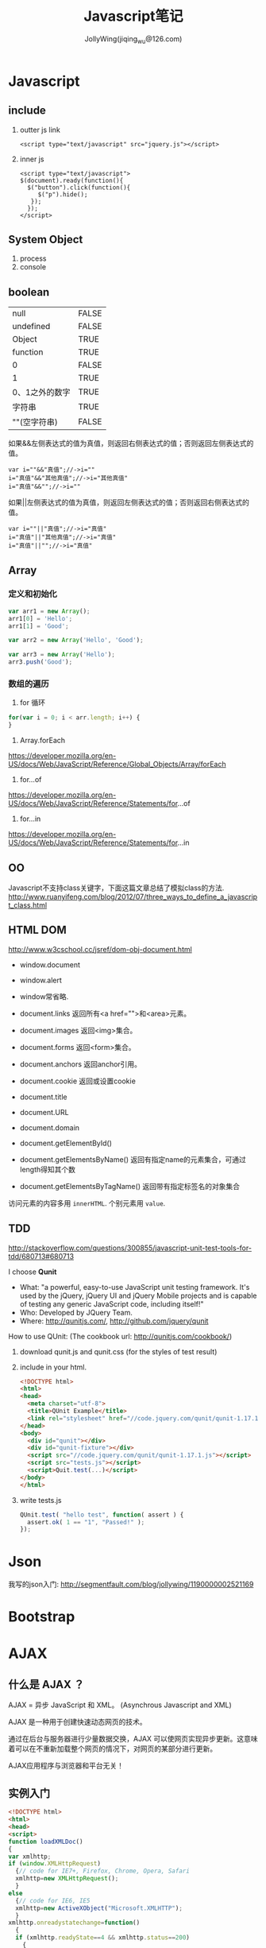 #+TITLE: Javascript笔记
#+AUTHOR: JollyWing(jiqing_wu@126.com)

* Javascript
** include
1. outter js link
   #+BEGIN_SRC
        <script type="text/javascript" src="jquery.js"></script>
   #+END_SRC
2. inner js
   #+BEGIN_SRC
        <script type="text/javascript">
        $(document).ready(function(){
          $("button").click(function(){
             $("p").hide();
           });
          });
        </script>
   #+END_SRC

** System Object
1. process
2. console
** boolean
| null           | FALSE |
| undefined      | FALSE |
| Object         | TRUE  |
| function       | TRUE  |
| 0              | FALSE |
| 1              | TRUE  |
| 0、1之外的数字 | TRUE  |
| 字符串         | TRUE  |
| ""(空字符串)   | FALSE |

如果&&左侧表达式的值为真值，则返回右侧表达式的值；否则返回左侧表达式的值。

#+BEGIN_EXAMPLE
var i=""&&"真值";//->i=""
i="真值"&&"其他真值";//->i="其他真值"
i="真值"&&"";//->i=""
#+END_EXAMPLE

如果||左侧表达式的值为真值，则返回左侧表达式的值；否则返回右侧表达式的值。
#+BEGIN_EXAMPLE
var i=""||"真值";//->i="真值"
i="真值"||"其他真值";//->i="真值"
i="真值"||"";//->i="真值"
#+END_EXAMPLE

** Array
*** 定义和初始化
#+BEGIN_SRC js
var arr1 = new Array();
arr1[0] = 'Hello';
arr1[1] = 'Good';

var arr2 = new Array('Hello', 'Good');

var arr3 = new Array('Hello');
arr3.push('Good');
#+END_SRC

*** 数组的遍历
1. for 循环
#+BEGIN_SRC js
for(var i = 0; i < arr.length; i++) {
}
#+END_SRC
2. Array.forEach
https://developer.mozilla.org/en-US/docs/Web/JavaScript/Reference/Global_Objects/Array/forEach
3. for...of
https://developer.mozilla.org/en-US/docs/Web/JavaScript/Reference/Statements/for...of
4. for...in
https://developer.mozilla.org/en-US/docs/Web/JavaScript/Reference/Statements/for...in

** OO
Javascript不支持class关键字，下面这篇文章总结了模拟class的方法.
http://www.ruanyifeng.com/blog/2012/07/three_ways_to_define_a_javascript_class.html
** HTML DOM
http://www.w3cschool.cc/jsref/dom-obj-document.html

- window.document
- window.alert
- window常省略.

- document.links 返回所有<a href="">和<area>元素。
- document.images 返回<img>集合。
- document.forms 返回<form>集合。
- document.anchors 返回anchor引用。
- document.cookie 返回或设置cookie

- document.title
- document.URL
- document.domain

- document.getElementById()
- document.getElementsByName() 返回有指定name的元素集合，可通过length得知其个数
- document.getElementsByTagName() 返回带有指定标签名的对象集合

访问元素的内容多用 =innerHTML=.
个别元素用 =value=.
** TDD
http://stackoverflow.com/questions/300855/javascript-unit-test-tools-for-tdd/680713#680713

I choose *Qunit*
- What: "a powerful, easy-to-use JavaScript unit testing framework. It's used by the jQuery, jQuery UI and jQuery Mobile projects and is capable of testing any generic JavaScript code, including itself!"
- Who: Developed by JQuery Team.
- Where: http://qunitjs.com/, http://github.com/jquery/qunit

How to use QUnit:
(The cookbook url: http://qunitjs.com/cookbook/)

1. download qunit.js and qunit.css (for the styles of test result)
2. include in your html.
   #+BEGIN_SRC html
   <!DOCTYPE html>
   <html>
   <head>
     <meta charset="utf-8">
     <title>QUnit Example</title>
     <link rel="stylesheet" href="//code.jquery.com/qunit/qunit-1.17.1.css">
   </head>
   <body>
     <div id="qunit"></div>
     <div id="qunit-fixture"></div>
     <script src="//code.jquery.com/qunit/qunit-1.17.1.js"></script>
     <script src="tests.js"></script>
     <script>Quit.test(...)</script>
   </body>
   </html>
   #+END_SRC
3. write tests.js
   #+BEGIN_SRC js
   QUnit.test( "hello test", function( assert ) {
     assert.ok( 1 == "1", "Passed!" );
   });
   #+END_SRC
* Json
我写的json入门: http://segmentfault.com/blog/jollywing/1190000002521169
* Bootstrap
* AJAX
** 什么是 AJAX ？
AJAX = 异步 JavaScript 和 XML。
(Asynchrous Javascript and XML)

AJAX 是一种用于创建快速动态网页的技术。

通过在后台与服务器进行少量数据交换，AJAX 可以使网页实现异步更新。这意味着可以在不重新加载整个网页的情况下，对网页的某部分进行更新。

AJAX应用程序与浏览器和平台无关！

** 实例入门

#+BEGIN_SRC html
<!DOCTYPE html>
<html>
<head>
<script>
function loadXMLDoc()
{
var xmlhttp;
if (window.XMLHttpRequest)
  {// code for IE7+, Firefox, Chrome, Opera, Safari
  xmlhttp=new XMLHttpRequest();
  }
else
  {// code for IE6, IE5
  xmlhttp=new ActiveXObject("Microsoft.XMLHTTP");
  }
xmlhttp.onreadystatechange=function()
  {
  if (xmlhttp.readyState==4 && xmlhttp.status==200)
    {
    document.getElementById("myDiv").innerHTML=xmlhttp.responseText;
    }
  }
xmlhttp.open("GET","/try/ajax/ajax_info.txt",true);
xmlhttp.send();
}
</script>
</head>
<body>
<div id="myDiv"><h2>使用 AJAX 修改该文本内容</h2></div>
<button type="button" onclick="loadXMLDoc()">修改内容</button>
</body>
</html>
#+END_SRC

运行结果看这里: http://www.w3cschool.cc/try/try.php?filename=tryajax_first

所有现代浏览器均支持 XMLHttpRequest 对象（IE5 和 IE6 使用 ActiveXObject）。

通过 xmlhttp.open 和 send 发送请求，请求某项资源。
XMLHttpRequest的 open 方法的原型: open(method,url,async).
send方法的原型 =send(str)=, 当使用GET方法时，str参数省略。POST方法才用到str.


定义 xmlhttp的 onreadystatechange 函数，如果请求成功，就更新网页的局部。

** GET 请求
一个简单的 GET 请求：

#+BEGIN_SRC js
xmlhttp.open("GET","demo_get.html",true);
xmlhttp.send();
#+END_SRC

在上面的例子中，您可能得到的是缓存的结果。

为了避免这种情况，请向 URL 添加一个唯一的 ID：
#+BEGIN_SRC js
xmlhttp.open("GET","demo_get.html?t=" + Math.random(),true);
xmlhttp.send();
#+END_SRC

如果您希望通过 GET 方法发送信息，请向 URL 添加信息：
#+BEGIN_SRC js
xmlhttp.open("GET","demo_get2.html?fname=Henry&lname=Ford",true);
xmlhttp.send();
#+END_SRC

** POST 请求
一个简单 POST 请求：
#+BEGIN_SRC js
xmlhttp.open("POST","demo_post.html",true);
xmlhttp.send();
#+END_SRC

如果需要像 HTML 表单那样 POST 数据，请使用 setRequestHeader() 来添加 HTTP 头。然后在 send() 方法中规定您希望发送的数据：
#+BEGIN_SRC js
xmlhttp.open("POST","ajax_test.html",true);
xmlhttp.setRequestHeader("Content-type","application/x-www-form-urlencoded");
xmlhttp.send("fname=Henry&lname=Ford");
#+END_SRC

setRequestHeader(header,value) 向请求添加 HTTP 头。

** Async=true
AJAX 指的是异步 JavaScript 和 XML（Asynchronous JavaScript and XML）。

XMLHttpRequest 对象如果要用于 AJAX 的话，其 open() 方法的 async 参数必须设置为 true：

: xmlhttp.open("GET","ajax_test.html",true);

对于 web 开发人员来说，发送异步请求是一个巨大的进步。很多在服务器执行的任务都相当费时。AJAX 出现之前，这可能会引起应用程序挂起或停止。

通过 AJAX，JavaScript 无需等待服务器的响应，而是：
在等待服务器响应时执行其他脚本
当响应就绪后对响应进行处理

当使用 async=true 时，请规定在响应处于 onreadystatechange 事件中的就绪状态时执行的函数：

#+BEGIN_SRC js
xmlhttp.onreadystatechange=function()
  {
  if (xmlhttp.readyState==4 && xmlhttp.status==200)
    {
    document.getElementById("myDiv").innerHTML=xmlhttp.responseText;
    }
  }
xmlhttp.open("GET","ajax_info.txt",true);
xmlhttp.send();
#+END_SRC

每当 readyState 属性改变时，就会调用 onreadystatechange 函数。

readyState存有 XMLHttpRequest 的状态。从 0 到 4 发生变化。
+ 0: 请求未初始化
+ 1: 服务器连接已建立
+ 2: 请求已接收
+ 3: 请求处理中
+ 4: 请求已完成，且响应已就绪

status的值：
- 200: "OK"
- 404: 未找到页面

** Async = false
如需使用 async=false，请将 open() 方法中的第三个参数改为 false：

xmlhttp.open(&quot;GET&quot;,&quot;test1.txt&quot;,false);

我们不推荐使用 async=false，但是对于一些小型的请求，也是可以的。
请记住，JavaScript 会等到服务器响应就绪才继续执行。如果服务器繁忙或缓慢，应用程序会挂起或停止。

注意：当您使用 async=false 时，请不要编写 onreadystatechange 函数 - 把代码放到 send() 语句后面即可：
#+BEGIN_SRC js
xmlhttp.open("GET","ajax_info.txt",false);
xmlhttp.send();
document.getElementById("myDiv").innerHTML=xmlhttp.responseText;
#+END_SRC

** 服务器响应
如需获得来自服务器的响应，请使用 XMLHttpRequest 对象的 responseText 或 responseXML 属性。responseText获得字符串形式的响应数据。responseXML获得 XML 形式的响应数据。

: document.getElementById("myDiv").innerHTML=xmlhttp.responseText;

如果来自服务器的响应是 XML，而且需要作为 XML 对象进行解析，请使用 responseXML 属性：

请求 cd_catalog.xml 文件，并解析响应：

#+BEGIN_SRC js
xmlDoc=xmlhttp.responseXML;
txt="";
x=xmlDoc.getElementsByTagName("ARTIST");
for (i=0;i<x.length;i++)
  {
  txt=txt + x[i].childNodes[0].nodeValue + "<br>";
  }
document.getElementById("myDiv").innerHTML=txt;
#+END_SRC

** 用AJax请求头部信息
*** 所有头部信息
#+BEGIN_SRC js
xmlhttp.onreadystatechange=function()
  {
  if (xmlhttp.readyState==4 && xmlhttp.status==200)
    {
    document.getElementById('p1').innerHTML=xmlhttp.getAllResponseHeaders();
    }
  }
xmlhttp.open("GET",url,true);
xmlhttp.send();
#+END_SRC
*** 特定头部信息
:     document.getElementById('p1').innerHTML="Last modified: " + xmlhttp.getResponseHeader('Last-Modified');

* Node.js
** introduction
1. Node.js 服务端(脱离浏览器环境)的javascript
2. Node.js使用了Google的V8虚拟机（Google的Chrome浏览器使用的JavaScript执行环境），来解释和执行JavaScript代码。
3. Node.js事实上既是一个运行时环境，同时又是一个库。使用Node.js时，我们不仅仅在实现一个应用，同时还实现了整个HTTP服务器。

** install
1. goto http://nodejs.org/download/, download a binary archive.
2. tar xzvf /path/to/the/nodejs/archive.
3. add the following code to your .profile.
   #+BEGIN_SRC sh
   node_js_path=~/pkgs/node-v0.10.26-linux-x64/bin
   if [ -d $node_js_path ]
   then
   PATH=$PATH:$node_js_path
   fi

   export PATH
   #+END_SRC
4. =\. .profile=, then you can use node and npm
5. If node complains `can not find module xxx', you need set environment variable NODE_PATH:
   #+BEGIN_SRC sh
   node_js_root=~/pkgs/node-v0.10.26-linux-x64
   NODE_PATH=${node_js_root}/lib/node_modules/npm/lib
   NODE_PATH=$NODE_PATH:${node_js_root}/lib/node_modules/npm/node_modules
   export NODE_PATH
   #+END_SRC
6. If you import module with absolute path or relative path, node will search the file with same name and with extension .js or json.
   If you import module without path, it will search node_modules under the same directory.
   If node can not find node_modules dir, it will goto the parent dir to look for mode_modules until the root `/' is reached.
   If node can still not find node_modules, it resort to NODE_PATH.

** Tutorial
1. http://www.nodebeginner.org/index-zh-cn.html Node入门
   https://github.com/manuelkiessling/NodeBeginnerBook

** Notes
1. Node有一些核心模块，被编译进Node的二进制中，如http, child_process, fs (manipulate file system)
2. npm install numeral; formatting and manipulating numbers.
3. npm install clivas; A *interesting* library to manipulate terminal as a canvas.
